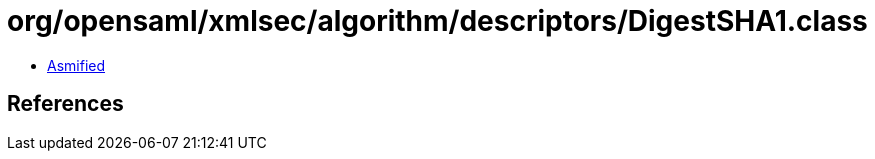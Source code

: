 = org/opensaml/xmlsec/algorithm/descriptors/DigestSHA1.class

 - link:DigestSHA1-asmified.java[Asmified]

== References

